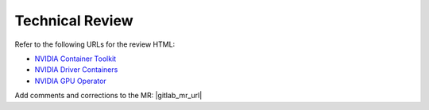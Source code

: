 .. license-header
  SPDX-FileCopyrightText: Copyright (c) 2023 NVIDIA CORPORATION & AFFILIATES. All rights reserved.
  SPDX-License-Identifier: Apache-2.0

  Licensed under the Apache License, Version 2.0 (the "License");
  you may not use this file except in compliance with the License.
  You may obtain a copy of the License at

  http://www.apache.org/licenses/LICENSE-2.0

  Unless required by applicable law or agreed to in writing, software
  distributed under the License is distributed on an "AS IS" BASIS,
  WITHOUT WARRANTIES OR CONDITIONS OF ANY KIND, either express or implied.
  See the License for the specific language governing permissions and
  limitations under the License.

.. headings # #, * *, =, -, ^, "

################
Technical Review
################

Refer to the following URLs for the review HTML:

* `NVIDIA Container Toolkit <./container-toolkit/latest/index.html>`_
* `NVIDIA Driver Containers <./driver-containers/latest/index.html>`_
* `NVIDIA GPU Operator <./gpu-operator/latest/index.html>`_

Add comments and corrections to the MR: |gitlab_mr_url|